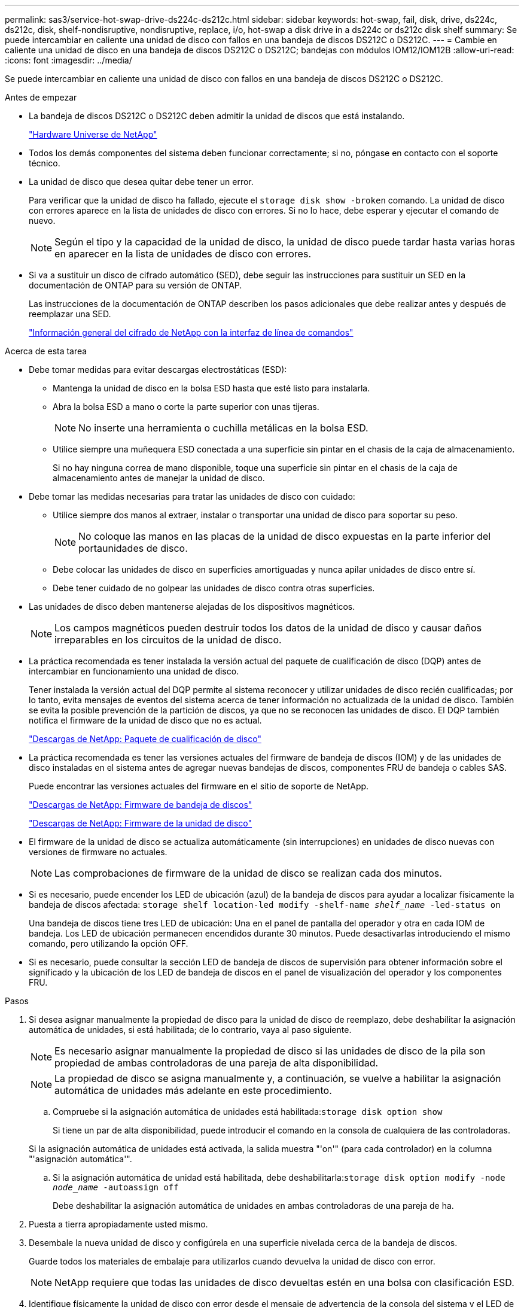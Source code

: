 ---
permalink: sas3/service-hot-swap-drive-ds224c-ds212c.html 
sidebar: sidebar 
keywords: hot-swap, fail, disk, drive, ds224c, ds212c, disk, shelf-nondisruptive, nondisruptive, replace, i/o, hot-swap a disk drive in a ds224c or ds212c disk shelf 
summary: Se puede intercambiar en caliente una unidad de disco con fallos en una bandeja de discos DS212C o DS212C. 
---
= Cambie en caliente una unidad de disco en una bandeja de discos DS212C o DS212C; bandejas con módulos IOM12/IOM12B
:allow-uri-read: 
:icons: font
:imagesdir: ../media/


[role="lead"]
Se puede intercambiar en caliente una unidad de disco con fallos en una bandeja de discos DS212C o DS212C.

.Antes de empezar
* La bandeja de discos DS212C o DS212C deben admitir la unidad de discos que está instalando.
+
https://hwu.netapp.com["Hardware Universe de NetApp"^]

* Todos los demás componentes del sistema deben funcionar correctamente; si no, póngase en contacto con el soporte técnico.
* La unidad de disco que desea quitar debe tener un error.
+
Para verificar que la unidad de disco ha fallado, ejecute el `storage disk show -broken` comando. La unidad de disco con errores aparece en la lista de unidades de disco con errores. Si no lo hace, debe esperar y ejecutar el comando de nuevo.

+

NOTE: Según el tipo y la capacidad de la unidad de disco, la unidad de disco puede tardar hasta varias horas en aparecer en la lista de unidades de disco con errores.

* Si va a sustituir un disco de cifrado automático (SED), debe seguir las instrucciones para sustituir un SED en la documentación de ONTAP para su versión de ONTAP.
+
Las instrucciones de la documentación de ONTAP describen los pasos adicionales que debe realizar antes y después de reemplazar una SED.

+
https://docs.netapp.com/us-en/ontap/encryption-at-rest/index.html["Información general del cifrado de NetApp con la interfaz de línea de comandos"^]



.Acerca de esta tarea
* Debe tomar medidas para evitar descargas electrostáticas (ESD):
+
** Mantenga la unidad de disco en la bolsa ESD hasta que esté listo para instalarla.
** Abra la bolsa ESD a mano o corte la parte superior con unas tijeras.
+

NOTE: No inserte una herramienta o cuchilla metálicas en la bolsa ESD.

** Utilice siempre una muñequera ESD conectada a una superficie sin pintar en el chasis de la caja de almacenamiento.
+
Si no hay ninguna correa de mano disponible, toque una superficie sin pintar en el chasis de la caja de almacenamiento antes de manejar la unidad de disco.



* Debe tomar las medidas necesarias para tratar las unidades de disco con cuidado:
+
** Utilice siempre dos manos al extraer, instalar o transportar una unidad de disco para soportar su peso.
+

NOTE: No coloque las manos en las placas de la unidad de disco expuestas en la parte inferior del portaunidades de disco.

** Debe colocar las unidades de disco en superficies amortiguadas y nunca apilar unidades de disco entre sí.
** Debe tener cuidado de no golpear las unidades de disco contra otras superficies.


* Las unidades de disco deben mantenerse alejadas de los dispositivos magnéticos.
+

NOTE: Los campos magnéticos pueden destruir todos los datos de la unidad de disco y causar daños irreparables en los circuitos de la unidad de disco.

* La práctica recomendada es tener instalada la versión actual del paquete de cualificación de disco (DQP) antes de intercambiar en funcionamiento una unidad de disco.
+
Tener instalada la versión actual del DQP permite al sistema reconocer y utilizar unidades de disco recién cualificadas; por lo tanto, evita mensajes de eventos del sistema acerca de tener información no actualizada de la unidad de disco. También se evita la posible prevención de la partición de discos, ya que no se reconocen las unidades de disco. El DQP también notifica el firmware de la unidad de disco que no es actual.

+
https://mysupport.netapp.com/site/downloads/firmware/disk-drive-firmware/download/DISKQUAL/ALL/qual_devices.zip["Descargas de NetApp: Paquete de cualificación de disco"^]

* La práctica recomendada es tener las versiones actuales del firmware de bandeja de discos (IOM) y de las unidades de disco instaladas en el sistema antes de agregar nuevas bandejas de discos, componentes FRU de bandeja o cables SAS.
+
Puede encontrar las versiones actuales del firmware en el sitio de soporte de NetApp.

+
https://mysupport.netapp.com/site/downloads/firmware/disk-shelf-firmware["Descargas de NetApp: Firmware de bandeja de discos"^]

+
https://mysupport.netapp.com/site/downloads/firmware/disk-drive-firmware["Descargas de NetApp: Firmware de la unidad de disco"^]

* El firmware de la unidad de disco se actualiza automáticamente (sin interrupciones) en unidades de disco nuevas con versiones de firmware no actuales.
+

NOTE: Las comprobaciones de firmware de la unidad de disco se realizan cada dos minutos.

* Si es necesario, puede encender los LED de ubicación (azul) de la bandeja de discos para ayudar a localizar físicamente la bandeja de discos afectada: `storage shelf location-led modify -shelf-name _shelf_name_ -led-status on`
+
Una bandeja de discos tiene tres LED de ubicación: Una en el panel de pantalla del operador y otra en cada IOM de bandeja. Los LED de ubicación permanecen encendidos durante 30 minutos. Puede desactivarlas introduciendo el mismo comando, pero utilizando la opción OFF.

* Si es necesario, puede consultar la sección LED de bandeja de discos de supervisión para obtener información sobre el significado y la ubicación de los LED de bandeja de discos en el panel de visualización del operador y los componentes FRU.


.Pasos
. Si desea asignar manualmente la propiedad de disco para la unidad de disco de reemplazo, debe deshabilitar la asignación automática de unidades, si está habilitada; de lo contrario, vaya al paso siguiente.
+

NOTE: Es necesario asignar manualmente la propiedad de disco si las unidades de disco de la pila son propiedad de ambas controladoras de una pareja de alta disponibilidad.

+

NOTE: La propiedad de disco se asigna manualmente y, a continuación, se vuelve a habilitar la asignación automática de unidades más adelante en este procedimiento.

+
.. Compruebe si la asignación automática de unidades está habilitada:``storage disk option show``
+
Si tiene un par de alta disponibilidad, puede introducir el comando en la consola de cualquiera de las controladoras.

+
Si la asignación automática de unidades está activada, la salida muestra "'on'" (para cada controlador) en la columna "'asignación automática'".

.. Si la asignación automática de unidad está habilitada, debe deshabilitarla:``storage disk option modify -node _node_name_ -autoassign off``
+
Debe deshabilitar la asignación automática de unidades en ambas controladoras de una pareja de ha.



. Puesta a tierra apropiadamente usted mismo.
. Desembale la nueva unidad de disco y configúrela en una superficie nivelada cerca de la bandeja de discos.
+
Guarde todos los materiales de embalaje para utilizarlos cuando devuelva la unidad de disco con error.

+

NOTE: NetApp requiere que todas las unidades de disco devueltas estén en una bolsa con clasificación ESD.

. Identifique físicamente la unidad de disco con error desde el mensaje de advertencia de la consola del sistema y el LED de atención iluminado (ámbar) en la unidad de disco.
+

NOTE: El LED de actividad (verde) de una unidad de disco con error se puede encender (fijo), lo que indica que la unidad de disco tiene alimentación, pero no debe parpadear, lo que indica actividad de E/S. Una unidad de disco con error no tiene actividad de E/S.

. Pulse el botón de liberación de la cara de la unidad de disco y, a continuación, tire del asa de leva hasta su posición totalmente abierta para liberar la unidad de disco del plano medio.
+
Al pulsar el botón de liberación, la palanca de leva de los resortes de accionamiento de disco se abre parcialmente.

+

NOTE: Las unidades de disco de una bandeja de discos DS212C se organizan en horizontal con el botón de lanzamiento ubicado a la izquierda de la unidad de disco. Las unidades de disco de una bandeja de discos DS224C se organizan verticalmente con el botón de liberación ubicado en la parte superior de la cara de la unidad de disco.

+
Las siguientes muestran unidades de disco en una bandeja de discos DS212C:

+
image::../media/drw_drive_open_no_bezel.png[Quitar los discos en la bandeja de discos DS212C]

+
Las siguientes muestran unidades de disco en una bandeja de discos DS224C:

+
image::../media/2240_removing_disk_no_bezel.png[Quitar los discos en la bandeja de discos DS224C]

. Deslice ligeramente hacia fuera la unidad de disco para permitir que el disco se reduzca de forma segura y, a continuación, extraiga la unidad de disco de la bandeja de discos.
+
Un HDD puede tardar hasta un minuto en detenerse de forma segura.

+

NOTE: Cuando manipule una unidad de disco, utilice siempre dos manos para sostener su peso.

. Con dos manos, con el mango de leva en la posición abierta, inserte la unidad de disco de repuesto en la bandeja de discos, empujando firmemente hasta que la unidad de disco se detenga.
+

NOTE: Espere un mínimo de 10 segundos antes de insertar una nueva unidad de disco. Esto permite al sistema reconocer que se ha quitado una unidad de disco.

+

NOTE: No coloque las manos en las placas de la unidad de disco expuestas en la parte inferior del portadiscos.

. Cierre el asa de leva de forma que la unidad de disco esté completamente asentada en el plano medio y el asa encaje en su lugar.
+
Asegúrese de cerrar el mango de leva lentamente para que quede alineado correctamente con la cara de la unidad de disco.

. Si va a sustituir otra unidad de disco, repita los pasos 3 a 8.
. Verifique que el LED de actividad (verde) de la unidad de disco esté iluminado.
+
Cuando el LED de actividad de la unidad de disco se ilumina en verde de forma permanente, significa que la unidad de disco tiene alimentación. Cuando el LED de actividad de la unidad de disco parpadea, significa que la unidad de disco tiene alimentación y E/S está en curso. Si el firmware de la unidad de disco se actualiza automáticamente, el LED parpadea.

. Si deshabilitó la asignación automática de unidades en el paso 1, asigne manualmente la propiedad de disco y, a continuación, vuelva a activar la asignación automática de unidades si es necesario:
+
.. Mostrar todos los discos sin propietario:``storage disk show -container-type unassigned``
.. Asigne cada disco:``storage disk assign -disk _disk_name_ -owner _owner_name_``
+
Puede utilizar el carácter comodín para asignar más de un disco a la vez.

.. Vuelva a habilitar la asignación automática de unidades si es necesario:``storage disk option modify -node _node_name_ -autoassign on``
+
Debe volver a habilitar la asignación automática de unidades en ambas controladoras de una pareja de alta disponibilidad.



. Devuelva la pieza que ha fallado a NetApp, como se describe en las instrucciones de RMA que se suministran con el kit.
+
Póngase en contacto con el soporte técnico en https://mysupport.netapp.com/site/global/dashboard["Soporte de NetApp"], 888-463-8277 (Norteamérica), 00-800-44-638277 (Europa), o +800-800-80-800 (Asia/Pacífico) si necesita el número RMA o ayuda adicional con el procedimiento de reemplazo.


